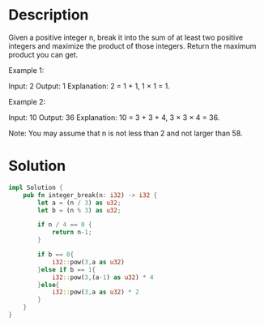 * Description
Given a positive integer n, break it into the sum of at least two positive integers and maximize the product of those integers. Return the maximum product you can get.

Example 1:

Input: 2
Output: 1
Explanation: 2 = 1 + 1, 1 × 1 = 1.

Example 2:

Input: 10
Output: 36
Explanation: 10 = 3 + 3 + 4, 3 × 3 × 4 = 36.

Note: You may assume that n is not less than 2 and not larger than 58.
* Solution
#+begin_src rust
impl Solution {
    pub fn integer_break(n: i32) -> i32 {
        let a = (n / 3) as u32;
        let b = (n % 3) as u32;

        if n / 4 == 0 {
            return n-1;
        }

        if b == 0{
            i32::pow(3,a as u32)
        }else if b == 1{
            i32::pow(3,(a-1) as u32) * 4
        }else{
            i32::pow(3,a as u32) * 2
        }
    }
}
#+end_src
